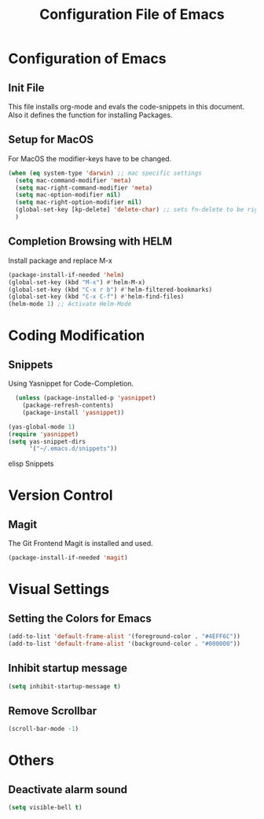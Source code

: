 #+STARTUP: showall
#+TITLE: Configuration File of Emacs


* Configuration of Emacs

** Init File

This file installs org-mode and evals the code-snippets in this document. Also it defines the function for installing Packages.

** Setup for MacOS

For MacOS the modifier-keys have to be changed.


#+BEGIN_SRC emacs-lisp 
(when (eq system-type 'darwin) ;; mac specific settings
  (setq mac-command-modifier 'meta)
  (setq mac-right-command-modifier 'meta)
  (setq mac-option-modifier nil)
  (setq mac-right-option-modifier nil)
  (global-set-key [kp-delete] 'delete-char) ;; sets fn-delete to be right-delete
  )
#+END_SRC

** Completion Browsing with HELM

Install package and replace M-x
#+BEGIN_SRC emacs-lisp
(package-install-if-needed 'helm)
(global-set-key (kbd "M-x") #'helm-M-x)
(global-set-key (kbd "C-x r b") #'helm-filtered-bookmarks)
(global-set-key (kbd "C-x C-f") #'helm-find-files)
(helm-mode 1) ;; Activate Helm-Mode
#+END_SRC
   

* Coding Modification

** Snippets

Using Yasnippet for Code-Completion.

#+BEGIN_SRC emacs-lisp
  (unless (package-installed-p 'yasnippet)
    (package-refresh-contents)
    (package-install 'yasnippet))

(yas-global-mode 1)
(require 'yasnippet)
(setq yas-snippet-dirs
      '("~/.emacs.d/snippets"))
#+END_SRC

**** elisp Snippets
     
* Version Control

** Magit

The Git Frontend Magit is installed and used.

#+BEGIN_SRC emacs-lisp
(package-install-if-needed 'magit)
#+END_SRC


* Visual Settings


** Setting the Colors for Emacs

#+BEGIN_SRC emacs-lisp
(add-to-list 'default-frame-alist '(foreground-color . "#4EFF6C"))
(add-to-list 'default-frame-alist '(background-color . "#000000"))
#+END_SRC

** Inhibit startup message

#+BEGIN_SRC emacs-lisp 
(setq inhibit-startup-message t)
#+END_SRC

** Remove Scrollbar

#+BEGIN_SRC emacs-lisp
(scroll-bar-mode -1)
#+END_SRC


* Others

** Deactivate alarm sound

#+BEGIN_SRC emacs-lisp 
(setq visible-bell t)
#+END_SRC


